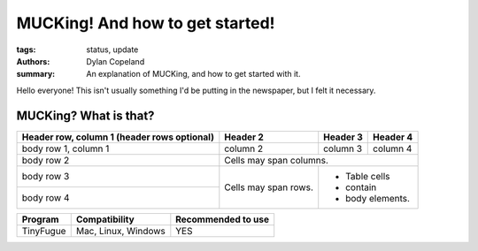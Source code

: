 MUCKing! And how to get started!
################################

:tags: status, update
:authors: Dylan Copeland
:summary: An explanation of MUCKing, and how to get started with it.

Hello everyone! This isn't usually something I'd be putting in the newspaper, but I felt it necessary.

-----------------------
MUCKing? What is that?
-----------------------

+------------------------+------------+----------+----------+
| Header row, column 1   | Header 2   | Header 3 | Header 4 |
| (header rows optional) |            |          |          |
+========================+============+==========+==========+
| body row 1, column 1   | column 2   | column 3 | column 4 |
+------------------------+------------+----------+----------+
| body row 2             | Cells may span columns.          |
+------------------------+------------+---------------------+
| body row 3             | Cells may  | - Table cells       |
+------------------------+ span rows. | - contain           |
| body row 4             |            | - body elements.    |
+------------------------+------------+---------------------+

+---------------+---------------------+---------------------+
| Program       | Compatibility       | Recommended to use  |
|               |                     |                     |
+===============+=====================+=====================+
| TinyFugue     | Mac, Linux, Windows | YES                 |
+---------------+---------------------+---------------------+
